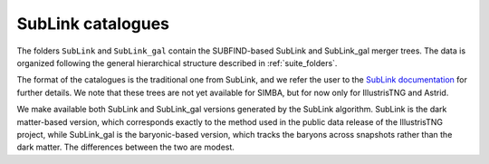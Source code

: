 .. _SubLink:

*******************
SubLink catalogues
*******************

The folders ``SubLink`` and ``SubLink_gal`` contain the SUBFIND-based SubLink and SubLink_gal merger trees. The data is organized following the general hierarchical structure described in :ref:`suite_folders`.

The format of the catalogues is the traditional one from SubLink, and we refer the user to the `SubLink documentation <https://www.tng-project.org/data/docs/specifications/#sec4a>`_ for further details. We note that these trees are not yet available for SIMBA, but for now only for IllustrisTNG and Astrid.

We make available both SubLink and SubLink_gal versions generated by the SubLink algorithm. SubLink is the dark matter-based version, which corresponds exactly to the method used in the public data release of the IllustrisTNG project, while SubLink_gal is the baryonic-based version, which tracks the baryons across snapshots rather than the dark matter. The differences between the two are modest.
